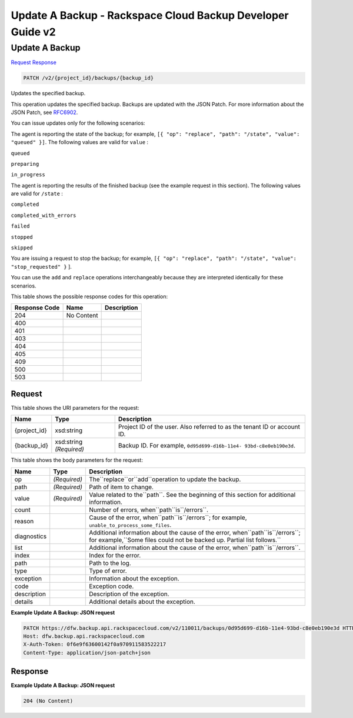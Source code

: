 =============================================================================
Update A Backup -  Rackspace Cloud Backup Developer Guide v2
=============================================================================

Update A Backup
~~~~~~~~~~~~~~~~~~~~~~~~~

`Request <PATCH_update_a_backup_v2_project_id_backups_backup_id_.rst#request>`__
`Response <PATCH_update_a_backup_v2_project_id_backups_backup_id_.rst#response>`__

.. code-block:: javascript

    PATCH /v2/{project_id}/backups/{backup_id}

Updates the specified backup.

This operation updates the specified backup. Backups are updated with the JSON Patch. For more information about the JSON Patch, see `RFC6902 <http://tools.ietf.org/html/rfc6902>`__.

You can issue updates only for the following scenarios:

The agent is reporting the state of the backup; for example, ``[{ "op": "replace", "path": "/state", "value": "queued" }]``. The following values are valid for ``value`` :

``queued``

``preparing``

``in_progress``

The agent is reporting the results of the finished backup (see the example request in this section). The following values are valid for ``/state`` :

``completed``

``completed_with_errors``

``failed``

``stopped``

``skipped``

You are issuing a request to stop the backup; for example, ``[{ "op": "replace", "path": "/state", "value": "stop_requested" }`` ].

You can use the ``add`` and ``replace`` operations interchangeably because they are interpreted identically for these scenarios.



This table shows the possible response codes for this operation:


+--------------------------+-------------------------+-------------------------+
|Response Code             |Name                     |Description              |
+==========================+=========================+=========================+
|204                       |No Content               |                         |
+--------------------------+-------------------------+-------------------------+
|400                       |                         |                         |
+--------------------------+-------------------------+-------------------------+
|401                       |                         |                         |
+--------------------------+-------------------------+-------------------------+
|403                       |                         |                         |
+--------------------------+-------------------------+-------------------------+
|404                       |                         |                         |
+--------------------------+-------------------------+-------------------------+
|405                       |                         |                         |
+--------------------------+-------------------------+-------------------------+
|409                       |                         |                         |
+--------------------------+-------------------------+-------------------------+
|500                       |                         |                         |
+--------------------------+-------------------------+-------------------------+
|503                       |                         |                         |
+--------------------------+-------------------------+-------------------------+


Request
^^^^^^^^^^^^^^^^^

This table shows the URI parameters for the request:

+--------------------------+-------------------------+-------------------------+
|Name                      |Type                     |Description              |
+==========================+=========================+=========================+
|{project_id}              |xsd:string               |Project ID of the user.  |
|                          |                         |Also referred to as the  |
|                          |                         |tenant ID or account ID. |
+--------------------------+-------------------------+-------------------------+
|{backup_id}               |xsd:string *(Required)*  |Backup ID. For example,  |
|                          |                         |``0d95d699-d16b-11e4-    |
|                          |                         |93bd-c8e0eb190e3d``.     |
+--------------------------+-------------------------+-------------------------+





This table shows the body parameters for the request:

+---------------------+---------------------+----------------------------------+
|Name                 |Type                 |Description                       |
+=====================+=====================+==================================+
|op                   |*(Required)*         |The``replace``or``add``operation  |
|                     |                     |to update the backup.             |
+---------------------+---------------------+----------------------------------+
|path                 |*(Required)*         |Path of item to change.           |
+---------------------+---------------------+----------------------------------+
|value                |*(Required)*         |Value related to the``path``. See |
|                     |                     |the beginning of this section for |
|                     |                     |additional information.           |
+---------------------+---------------------+----------------------------------+
|count                |                     |Number of errors,                 |
|                     |                     |when``path``is``/errors``.        |
+---------------------+---------------------+----------------------------------+
|reason               |                     |Cause of the error,               |
|                     |                     |when``path``is``/errors``; for    |
|                     |                     |example,                          |
|                     |                     |``unable_to_process_some_files``. |
+---------------------+---------------------+----------------------------------+
|diagnostics          |                     |Additional information about the  |
|                     |                     |cause of the error,               |
|                     |                     |when``path``is``/errors``; for    |
|                     |                     |example,``Some files could not be |
|                     |                     |backed up. Partial list follows.``|
+---------------------+---------------------+----------------------------------+
|list                 |                     |Additional information about the  |
|                     |                     |cause of the error,               |
|                     |                     |when``path``is``/errors``.        |
+---------------------+---------------------+----------------------------------+
|index                |                     |Index for the error.              |
+---------------------+---------------------+----------------------------------+
|path                 |                     |Path to the log.                  |
+---------------------+---------------------+----------------------------------+
|type                 |                     |Type of error.                    |
+---------------------+---------------------+----------------------------------+
|exception            |                     |Information about the exception.  |
+---------------------+---------------------+----------------------------------+
|code                 |                     |Exception code.                   |
+---------------------+---------------------+----------------------------------+
|description          |                     |Description of the exception.     |
+---------------------+---------------------+----------------------------------+
|details              |                     |Additional details about the      |
|                     |                     |exception.                        |
+---------------------+---------------------+----------------------------------+





**Example Update A Backup: JSON request**


.. code::

    PATCH https://dfw.backup.api.rackspacecloud.com/v2/110011/backups/0d95d699-d16b-11e4-93bd-c8e0eb190e3d HTTP/1.1
    Host: dfw.backup.api.rackspacecloud.com
    X-Auth-Token: 0f6e9f63600142f0a970911583522217
    Content-Type: application/json-patch+json


Response
^^^^^^^^^^^^^^^^^^





**Example Update A Backup: JSON request**


.. code::

    204 (No Content)

